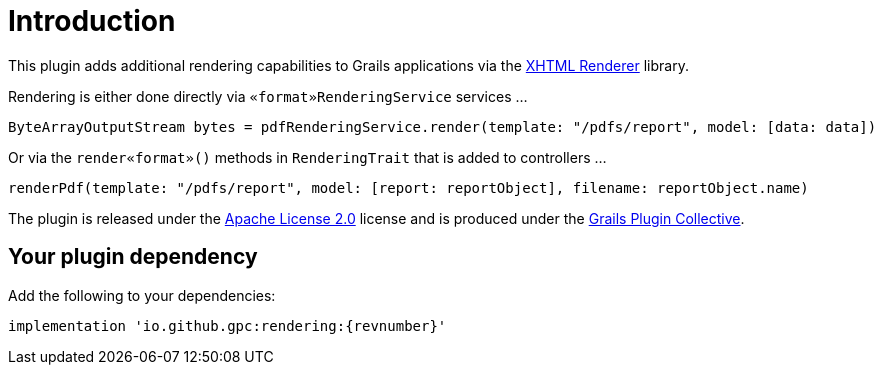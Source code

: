 = Introduction

This plugin adds additional rendering capabilities to Grails applications via the https://xhtmlrenderer.dev.java.net/[XHTML Renderer] library.

Rendering is either done directly via `«format»RenderingService` services ...

[source,groovy]
----
ByteArrayOutputStream bytes = pdfRenderingService.render(template: "/pdfs/report", model: [data: data])
----

Or via the `render«format»()` methods in `RenderingTrait`  that is added to controllers ...

[source,groovy]
----
renderPdf(template: "/pdfs/report", model: [report: reportObject], filename: reportObject.name)
----

The plugin is released under the http://www.apache.org/licenses/LICENSE-2.0.html[Apache License 2.0] license and is produced under the http://github.com/gpc[Grails Plugin Collective].

== Your plugin dependency

Add the following to your dependencies:

[source,groovy,subs=attributes+]
----
implementation 'io.github.gpc:rendering:{revnumber}'
----